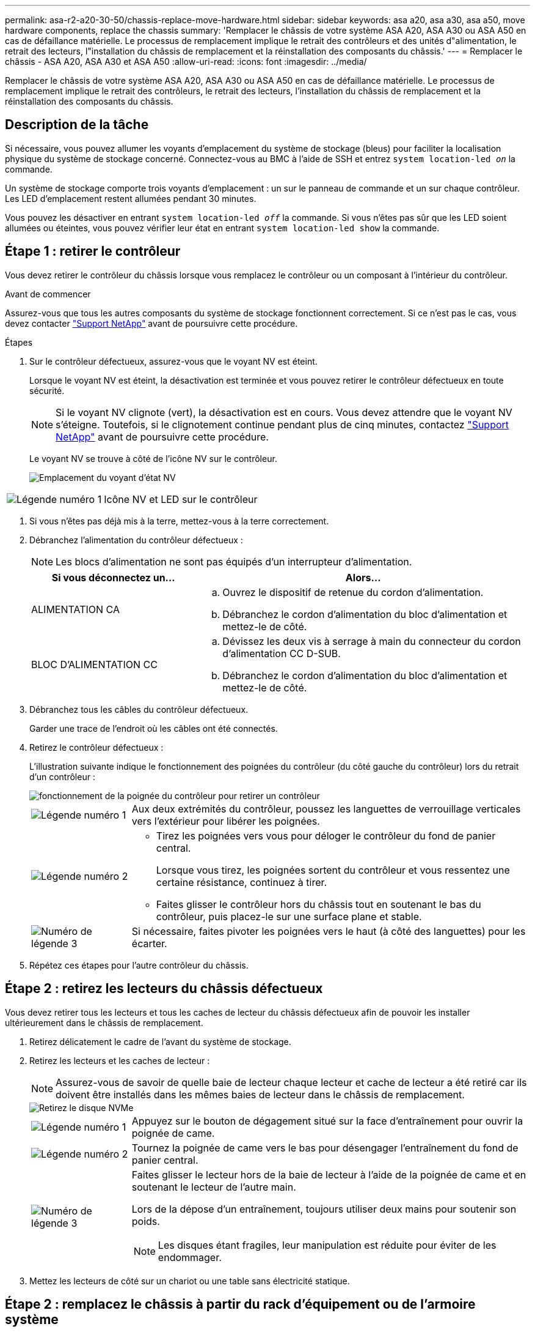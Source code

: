 ---
permalink: asa-r2-a20-30-50/chassis-replace-move-hardware.html 
sidebar: sidebar 
keywords: asa a20, asa a30, asa a50, move hardware components, replace the chassis 
summary: 'Remplacer le châssis de votre système ASA A20, ASA A30 ou ASA A50 en cas de défaillance matérielle. Le processus de remplacement implique le retrait des contrôleurs et des unités d"alimentation, le retrait des lecteurs, l"installation du châssis de remplacement et la réinstallation des composants du châssis.' 
---
= Remplacer le châssis - ASA A20, ASA A30 et ASA A50
:allow-uri-read: 
:icons: font
:imagesdir: ../media/


[role="lead"]
Remplacer le châssis de votre système ASA A20, ASA A30 ou ASA A50 en cas de défaillance matérielle. Le processus de remplacement implique le retrait des contrôleurs, le retrait des lecteurs, l'installation du châssis de remplacement et la réinstallation des composants du châssis.



== Description de la tâche

Si nécessaire, vous pouvez allumer les voyants d'emplacement du système de stockage (bleus) pour faciliter la localisation physique du système de stockage concerné. Connectez-vous au BMC à l'aide de SSH et entrez `system location-led _on_` la commande.

Un système de stockage comporte trois voyants d'emplacement : un sur le panneau de commande et un sur chaque contrôleur. Les LED d'emplacement restent allumées pendant 30 minutes.

Vous pouvez les désactiver en entrant `system location-led _off_` la commande. Si vous n'êtes pas sûr que les LED soient allumées ou éteintes, vous pouvez vérifier leur état en entrant `system location-led show` la commande.



== Étape 1 : retirer le contrôleur

Vous devez retirer le contrôleur du châssis lorsque vous remplacez le contrôleur ou un composant à l'intérieur du contrôleur.

.Avant de commencer
Assurez-vous que tous les autres composants du système de stockage fonctionnent correctement. Si ce n'est pas le cas, vous devez contacter https://mysupport.netapp.com/site/global/dashboard["Support NetApp"] avant de poursuivre cette procédure.

.Étapes
. Sur le contrôleur défectueux, assurez-vous que le voyant NV est éteint.
+
Lorsque le voyant NV est éteint, la désactivation est terminée et vous pouvez retirer le contrôleur défectueux en toute sécurité.

+

NOTE: Si le voyant NV clignote (vert), la désactivation est en cours. Vous devez attendre que le voyant NV s'éteigne. Toutefois, si le clignotement continue pendant plus de cinq minutes, contactez https://mysupport.netapp.com/site/global/dashboard["Support NetApp"] avant de poursuivre cette procédure.

+
Le voyant NV se trouve à côté de l'icône NV sur le contrôleur.

+
image::../media/drw_g_nvmem_led_ieops-1839.svg[Emplacement du voyant d'état NV]



[cols="1,4"]
|===


 a| 
image::../media/icon_round_1.png[Légende numéro 1]
 a| 
Icône NV et LED sur le contrôleur

|===
. Si vous n'êtes pas déjà mis à la terre, mettez-vous à la terre correctement.
. Débranchez l'alimentation du contrôleur défectueux :
+

NOTE: Les blocs d'alimentation ne sont pas équipés d'un interrupteur d'alimentation.

+
[cols="1,2"]
|===
| Si vous déconnectez un... | Alors... 


 a| 
ALIMENTATION CA
 a| 
.. Ouvrez le dispositif de retenue du cordon d'alimentation.
.. Débranchez le cordon d'alimentation du bloc d'alimentation et mettez-le de côté.




 a| 
BLOC D'ALIMENTATION CC
 a| 
.. Dévissez les deux vis à serrage à main du connecteur du cordon d'alimentation CC D-SUB.
.. Débranchez le cordon d'alimentation du bloc d'alimentation et mettez-le de côté.


|===
. Débranchez tous les câbles du contrôleur défectueux.
+
Garder une trace de l'endroit où les câbles ont été connectés.

. Retirez le contrôleur défectueux :
+
L'illustration suivante indique le fonctionnement des poignées du contrôleur (du côté gauche du contrôleur) lors du retrait d'un contrôleur :

+
image::../media/drw_g_and_t_handles_remove_ieops-1837.svg[fonctionnement de la poignée du contrôleur pour retirer un contrôleur]

+
[cols="1,4"]
|===


 a| 
image::../media/icon_round_1.png[Légende numéro 1]
 a| 
Aux deux extrémités du contrôleur, poussez les languettes de verrouillage verticales vers l'extérieur pour libérer les poignées.



 a| 
image::../media/icon_round_2.png[Légende numéro 2]
 a| 
** Tirez les poignées vers vous pour déloger le contrôleur du fond de panier central.
+
Lorsque vous tirez, les poignées sortent du contrôleur et vous ressentez une certaine résistance, continuez à tirer.

** Faites glisser le contrôleur hors du châssis tout en soutenant le bas du contrôleur, puis placez-le sur une surface plane et stable.




 a| 
image::../media/icon_round_3.png[Numéro de légende 3]
 a| 
Si nécessaire, faites pivoter les poignées vers le haut (à côté des languettes) pour les écarter.

|===
. Répétez ces étapes pour l'autre contrôleur du châssis.




== Étape 2 : retirez les lecteurs du châssis défectueux

Vous devez retirer tous les lecteurs et tous les caches de lecteur du châssis défectueux afin de pouvoir les installer ultérieurement dans le châssis de remplacement.

. Retirez délicatement le cadre de l'avant du système de stockage.
. Retirez les lecteurs et les caches de lecteur :
+

NOTE: Assurez-vous de savoir de quelle baie de lecteur chaque lecteur et cache de lecteur a été retiré car ils doivent être installés dans les mêmes baies de lecteur dans le châssis de remplacement.

+
image::../media/drw_nvme_drive_replace_ieops-1904.svg[Retirez le disque NVMe]

+
[cols="1,4"]
|===


 a| 
image::../media/icon_round_1.png[Légende numéro 1]
 a| 
Appuyez sur le bouton de dégagement situé sur la face d'entraînement pour ouvrir la poignée de came.



 a| 
image::../media/icon_round_2.png[Légende numéro 2]
 a| 
Tournez la poignée de came vers le bas pour désengager l'entraînement du fond de panier central.



 a| 
image::../media/icon_round_3.png[Numéro de légende 3]
 a| 
Faites glisser le lecteur hors de la baie de lecteur à l'aide de la poignée de came et en soutenant le lecteur de l'autre main.

Lors de la dépose d'un entraînement, toujours utiliser deux mains pour soutenir son poids.


NOTE: Les disques étant fragiles, leur manipulation est réduite pour éviter de les endommager.

|===
. Mettez les lecteurs de côté sur un chariot ou une table sans électricité statique.




== Étape 2 : remplacez le châssis à partir du rack d'équipement ou de l'armoire système

Vous retirez le châssis défectueux du rack d'équipement ou de l'armoire système, installez le châssis de remplacement, installez les lecteurs, tout cache de lecteur, puis installez le cadre.

. Retirez les vis des points de montage du châssis défectueux.
+
Mettez les vis de côté pour les utiliser plus tard dans cette procédure.

+

NOTE: Si le système de stockage a été livré dans une armoire système NetApp, vous devez retirer les vis supplémentaires à l'arrière du châssis avant de pouvoir retirer le châssis.

. En faisant appel à deux personnes ou à un lève-personnes, retirez le châssis défectueux du rack d'équipement ou de l'armoire système en le faisant glisser hors des rails, puis mettez-le de côté.
. Installez le châssis de remplacement dans le rack d'équipement ou l'armoire système en le faisant glisser sur les rails.
. Fixez l'avant du châssis de remplacement au rack ou à l'armoire système à l'aide des vis que vous avez retirées du châssis défectueux.




== Étape 4 : installer les contrôleurs et les lecteurs

Installez les contrôleurs et les lecteurs dans le châssis de remplacement et redémarrez les contrôleurs.

.Description de la tâche
L'illustration suivante montre le fonctionnement des poignées du contrôleur (à partir du côté gauche d'un contrôleur) lors de l'installation d'un contrôleur et peut servir de référence pour le reste des étapes d'installation du contrôleur.

image::../media/drw_g_and_t_handles_reinstall_ieops-1838.svg[fonctionnement de la poignée du contrôleur pour installer un contrôleur]

[cols="1,4"]
|===


 a| 
image::../media/icon_round_1.png[Légende numéro 1]
 a| 
Si vous avez fait pivoter les poignées du contrôleur vers le haut (à côté des languettes) pour les écarter, faites-les pivoter vers le bas en position horizontale.



 a| 
image::../media/icon_round_2.png[Légende numéro 2]
 a| 
Appuyez sur les poignées pour réinsérer le contrôleur dans le châssis, puis poussez jusqu'à ce que le contrôleur soit complètement en place.



 a| 
image::../media/icon_round_3.png[Numéro de légende 3]
 a| 
Faites pivoter les poignées en position verticale et verrouillez-les en place à l'aide des languettes de verrouillage.

|===
. Insérer un des contrôleurs dans le châssis :
+
.. Alignez l'arrière du contrôleur sur l'ouverture du châssis.
.. Appuyez fermement sur les poignées jusqu'à ce que le contrôleur rencontre le fond de panier central et soit complètement inséré dans le châssis.
+

NOTE: Ne forcez pas lorsque vous faites glisser le contrôleur dans le châssis ; vous risqueriez d'endommager les connecteurs.

.. Faites pivoter les poignées du contrôleur vers le haut et verrouillez-les en place à l'aide des languettes.


. Recentrez le contrôleur si nécessaire, à l'exception des câbles d'alimentation.
. Répétez ces étapes pour installer le second contrôleur dans le châssis.
. Installez les lecteurs et les caches de lecteur que vous avez retirés du châssis défectueux dans le châssis de remplacement :
+

NOTE: Les lecteurs et les caches de lecteur doivent être installés dans les mêmes baies de lecteur dans le châssis de remplacement.

+
.. Avec la poignée de came en position ouverte, insérer l'entraînement à l'aide des deux mains.
.. Poussez doucement jusqu'à ce que le lecteur s'arrête.
.. Fermez la poignée de la came de sorte que le lecteur soit bien en place dans le fond de panier central et que la poignée s'enclenche.
+
Assurez-vous de fermer lentement la poignée de came de manière à ce qu'elle s'aligne correctement sur la face de l'entraînement.

.. Répétez la procédure pour les autres disques.


. Installez le panneau.
. Reconnectez les câbles d'alimentation aux blocs d'alimentation (PSU) des contrôleurs.
+
Une fois l'alimentation rétablie, le voyant d'état doit être vert.

+

NOTE: Les contrôleurs commencent à démarrer dès que l'alimentation est rétablie.

+
[cols="1,2"]
|===
| Si vous reconnectez un... | Alors... 


 a| 
ALIMENTATION CA
 a| 
.. Branchez le cordon d'alimentation au bloc d'alimentation.
.. Fixez le cordon d'alimentation à l'aide du dispositif de retenue du cordon d'alimentation.




 a| 
BLOC D'ALIMENTATION CC
 a| 
.. Branchez le connecteur du cordon d'alimentation CC D-SUB sur le bloc d'alimentation.
.. Serrez les deux vis à oreilles pour fixer le connecteur du cordon d'alimentation CC D-SUB au bloc d'alimentation.


|===
. Si les contrôleurs démarrent avec l'invite Loader, redémarrez les contrôleurs :
+
`boot_ontap`

. Réactiver AutoSupport :
+
`system node autosupport invoke -node * -type all -message MAINT=END`


